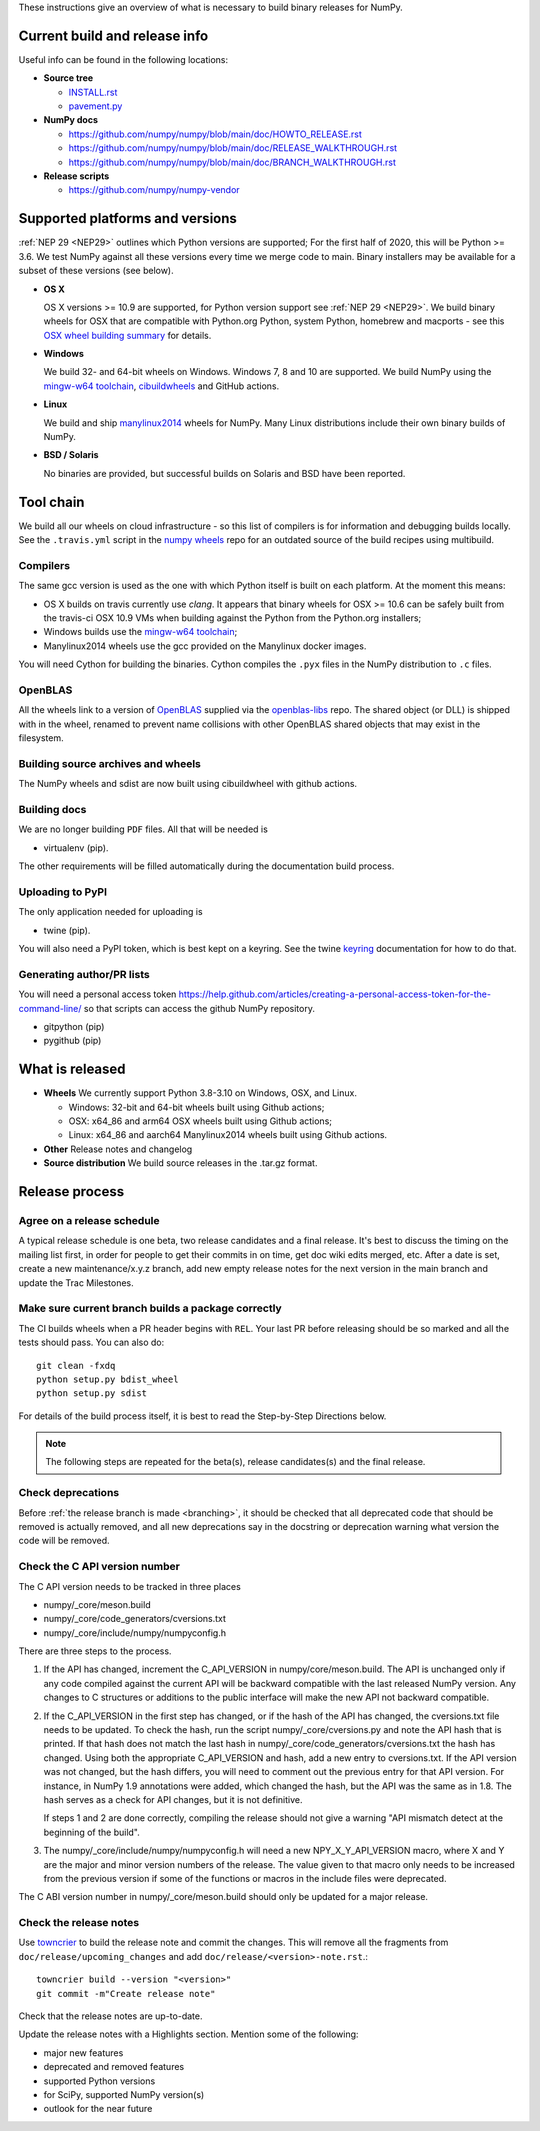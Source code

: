 These instructions give an overview of what is necessary to build binary
releases for NumPy.

Current build and release info
==============================

Useful info can be found in the following locations:

* **Source tree**

  - `INSTALL.rst <https://github.com/numpy/numpy/blob/main/INSTALL.rst>`_
  - `pavement.py <https://github.com/numpy/numpy/blob/main/pavement.py>`_

* **NumPy docs**

  - https://github.com/numpy/numpy/blob/main/doc/HOWTO_RELEASE.rst
  - https://github.com/numpy/numpy/blob/main/doc/RELEASE_WALKTHROUGH.rst
  - https://github.com/numpy/numpy/blob/main/doc/BRANCH_WALKTHROUGH.rst

* **Release scripts**

  - https://github.com/numpy/numpy-vendor


Supported platforms and versions
================================
:ref:`NEP 29 <NEP29>` outlines which Python versions
are supported; For the first half of 2020, this will be Python >= 3.6. We test
NumPy against all these versions every time we merge code to main.  Binary
installers may be available for a subset of these versions (see below).

* **OS X**

  OS X versions >= 10.9 are supported, for Python version support see
  :ref:`NEP 29 <NEP29>`. We build binary wheels for OSX that are compatible with
  Python.org Python, system Python, homebrew and macports - see this
  `OSX wheel building summary <https://github.com/MacPython/wiki/wiki/Spinning-wheels>`_
  for details.

* **Windows**

  We build 32- and 64-bit wheels on Windows. Windows 7, 8 and 10 are supported.
  We build NumPy using the `mingw-w64 toolchain`_, `cibuildwheels`_ and GitHub
  actions.

.. _cibuildwheels: https://cibuildwheel.readthedocs.io/en/stable/

* **Linux**

  We build and ship `manylinux2014 <https://www.python.org/dev/peps/pep-0513>`_
  wheels for NumPy.  Many Linux distributions include their own binary builds
  of NumPy.

* **BSD / Solaris**

  No binaries are provided, but successful builds on Solaris and BSD have been
  reported.

Tool chain
==========
We build all our wheels on cloud infrastructure - so this list of compilers is
for information and debugging builds locally.  See the ``.travis.yml`` script
in the `numpy wheels`_ repo for an outdated source of the build recipes using
multibuild.

.. _numpy wheels : https://github.com/MacPython/numpy-wheels

Compilers
---------
The same gcc version is used as the one with which Python itself is built on
each platform. At the moment this means:

- OS X builds on travis currently use `clang`.  It appears that binary wheels
  for OSX >= 10.6 can be safely built from the travis-ci OSX 10.9 VMs
  when building against the Python from the Python.org installers;
- Windows builds use the `mingw-w64 toolchain`_;
- Manylinux2014 wheels use the gcc provided on the Manylinux docker images.

You will need Cython for building the binaries.  Cython compiles the ``.pyx``
files in the NumPy distribution to ``.c`` files.

.. _mingw-w64 toolchain : https://mingwpy.github.io

OpenBLAS
--------

All the wheels link to a version of OpenBLAS_ supplied via the openblas-libs_ repo.
The shared object (or DLL) is shipped with in the wheel, renamed to prevent name
collisions with other OpenBLAS shared objects that may exist in the filesystem.

.. _OpenBLAS: https://github.com/xianyi/OpenBLAS
.. _openblas-libs: https://github.com/MacPython/openblas-libs


Building source archives and wheels
-----------------------------------
The NumPy wheels and sdist are now built using cibuildwheel with
github actions.


Building docs
-------------
We are no longer building ``PDF`` files. All that will be needed is

- virtualenv (pip).

The other requirements will be filled automatically during the documentation
build process.


Uploading to PyPI
-----------------
The only application needed for uploading is

- twine (pip).

You will also need a PyPI token, which is best kept on a keyring. See the
twine keyring_  documentation for how to do that.

.. _keyring: https://twine.readthedocs.io/en/stable/#keyring-support


Generating author/PR lists
--------------------------
You will need a personal access token
`<https://help.github.com/articles/creating-a-personal-access-token-for-the-command-line/>`_
so that scripts can access the github NumPy repository.

- gitpython (pip)
- pygithub (pip)


What is released
================

* **Wheels**
  We currently support Python 3.8-3.10 on Windows, OSX, and Linux.

  * Windows: 32-bit and 64-bit wheels built using Github actions;
  * OSX: x64_86 and arm64 OSX wheels built using Github actions;
  * Linux: x64_86 and aarch64 Manylinux2014 wheels built using Github actions.

* **Other**
  Release notes and changelog

* **Source distribution**
  We build source releases in the .tar.gz format.


Release process
===============

Agree on a release schedule
---------------------------
A typical release schedule is one beta, two release candidates and a final
release.  It's best to discuss the timing on the mailing list first, in order
for people to get their commits in on time, get doc wiki edits merged, etc.
After a date is set, create a new maintenance/x.y.z branch, add new empty
release notes for the next version in the main branch and update the Trac
Milestones.


Make sure current branch builds a package correctly
---------------------------------------------------
The CI builds wheels when a PR header begins with ``REL``. Your last
PR before releasing should be so marked and all the tests should pass.
You can also do::

    git clean -fxdq
    python setup.py bdist_wheel
    python setup.py sdist

For details of the build process itself, it is best to read the
Step-by-Step Directions below.

.. note:: The following steps are repeated for the beta(s), release
   candidates(s) and the final release.


Check deprecations
------------------
Before :ref:`the release branch is made <branching>`, it should be checked that
all deprecated code that should be removed is actually removed, and all new
deprecations say in the docstring or deprecation warning what version the code
will be removed.

Check the C API version number
------------------------------
The C API version needs to be tracked in three places

- numpy/_core/meson.build
- numpy/_core/code_generators/cversions.txt
- numpy/_core/include/numpy/numpyconfig.h

There are three steps to the process.

1. If the API has changed, increment the C_API_VERSION in
   numpy/core/meson.build. The API is unchanged only if any code compiled
   against the current API will be backward compatible with the last released
   NumPy version. Any changes to C structures or additions to the public
   interface will make the new API not backward compatible.

2. If the C_API_VERSION in the first step has changed, or if the hash of
   the API has changed, the cversions.txt file needs to be updated. To check
   the hash, run the script numpy/_core/cversions.py and note the API hash that
   is printed. If that hash does not match the last hash in
   numpy/_core/code_generators/cversions.txt the hash has changed. Using both
   the appropriate C_API_VERSION and hash, add a new entry to cversions.txt.
   If the API version was not changed, but the hash differs, you will need to
   comment out the previous entry for that API version. For instance, in NumPy
   1.9 annotations were added, which changed the hash, but the API was the
   same as in 1.8. The hash serves as a check for API changes, but it is not
   definitive.

   If steps 1 and 2 are done correctly, compiling the release should not give
   a warning "API mismatch detect at the beginning of the build".

3. The numpy/_core/include/numpy/numpyconfig.h will need a new
   NPY_X_Y_API_VERSION macro, where X and Y are the major and minor version
   numbers of the release. The value given to that macro only needs to be
   increased from the previous version if some of the functions or macros in
   the include files were deprecated.

The C ABI version number in numpy/_core/meson.build should only be updated
for a major release.


Check the release notes
-----------------------
Use `towncrier`_ to build the release note and
commit the changes. This will remove all the fragments from
``doc/release/upcoming_changes`` and add ``doc/release/<version>-note.rst``.::

    towncrier build --version "<version>"
    git commit -m"Create release note"

Check that the release notes are up-to-date.

Update the release notes with a Highlights section. Mention some of the
following:

- major new features
- deprecated and removed features
- supported Python versions
- for SciPy, supported NumPy version(s)
- outlook for the near future

.. _towncrier: https://pypi.org/project/towncrier/
